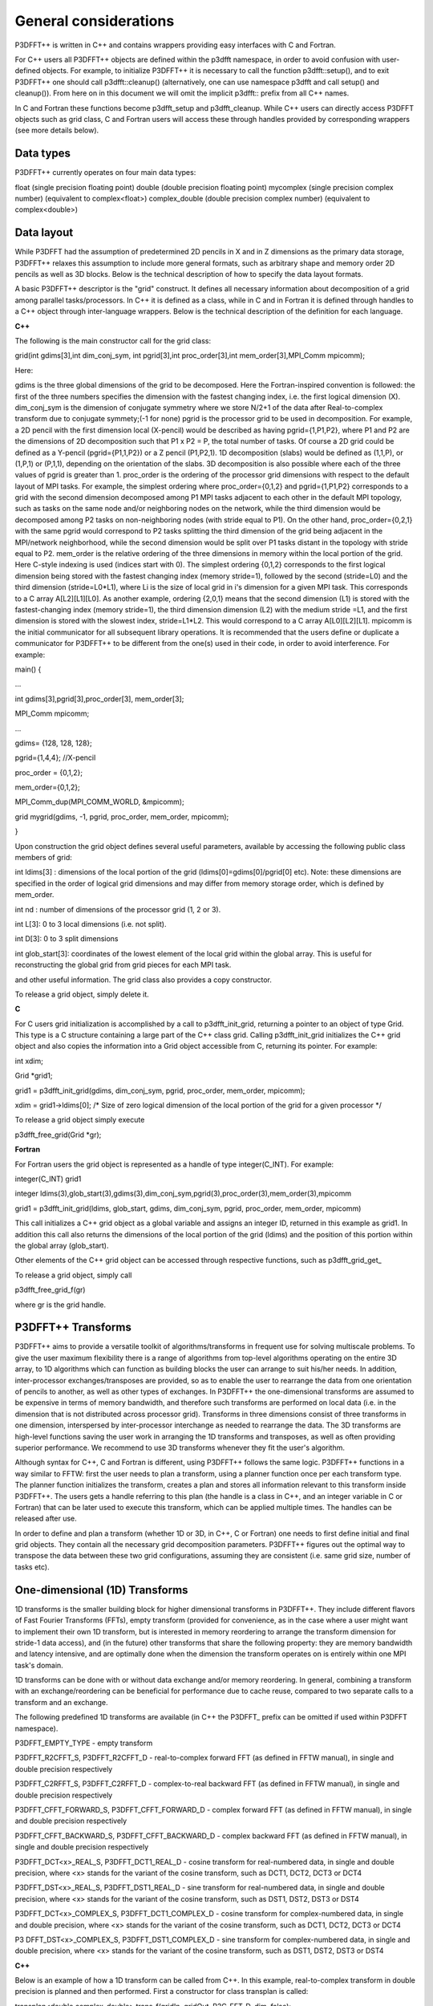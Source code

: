 General considerations
======================
P3DFFT++ is written in C++ and contains wrappers providing easy interfaces with C and Fortran. 

For C++ users all P3DFFT++ objects are defined within the p3dfft namespace, in order to avoid confusion with user-defined objects. For example, to initialize P3DFFT++ it is necessary to call the function p3dfft::setup(), and to exit P3DFFT++ one should call p3dfft::cleanup() (alternatively, one can use namespace p3dfft and call setup() and cleanup()). From here on in this document we will omit the implicit p3dfft:: prefix from all C++ names. 

In C and Fortran these functions become p3dfft_setup and p3dfft_cleanup.  While C++ users can directly access P3DFFT objects such as grid class, C and Fortran users will access these through handles provided by corresponding wrappers (see more details below). 

Data types
^^^^^^^^^^
P3DFFT++ currently operates on four main data types:

float (single precision floating point)
double (double precision floating point)
mycomplex (single precision complex number) (equivalent to complex<float>)
complex_double (double precision complex number) (equivalent to complex<double>)

Data layout
^^^^^^^^^^^
While P3DFFT had the assumption of predetermined 2D pencils in X and in Z dimensions as the primary data storage, P3DFFT++ relaxes this assumption to include more general formats, such as arbitrary shape and memory order 2D pencils as well as 3D blocks. Below is the technical description of how to specify the data layout formats. 

A basic P3DFFT++ descriptor is the "grid" construct. It defines all necessary information about decomposition of a grid among parallel tasks/processors. In C++ it is defined as a class, while in C and in Fortran it is defined through handles to a C++ object through inter-language wrappers. Below is the technical description of the definition for each language.

**C++**

The following is the main constructor call for the grid class:

grid(int gdims[3],int dim_conj_sym, int pgrid[3],int proc_order[3],int mem_order[3],MPI_Comm mpicomm);

Here:

gdims is the three global dimensions of the grid to be decomposed. Here the Fortran-inspired convention is followed: the first of the three numbers specifies the dimension with the fastest changing index, i.e. the first logical dimension (X). 
dim_conj_sym is the  dimension of conjugate symmetry where we store N/2+1 of the data after Real-to-complex transform due to conjugate symmety;(-1 for none)
pgrid is the processor grid to be used in decomposition. For example, a 2D pencil with the first dimension local (X-pencil) would be described as having pgrid={1,P1,P2}, where P1 and P2 are the dimensions of 2D decomposition such that P1 x P2 = P, the total number of tasks. Of course a 2D grid could be defined as a Y-pencil (pgrid={P1,1,P2}) or a Z pencil (P1,P2,1). 1D decomposition (slabs) would be defined as (1,1,P), or (1,P,1) or (P,1,1), depending on the orientation of the slabs. 3D decomposition is also possible where each of the three values of pgrid is greater than 1. 
proc_order is the ordering of the processor grid dimensions with respect to the default layout of MPI tasks. For example, the simplest ordering where proc_order={0,1,2} and pgrid={1,P1,P2} corresponds to a grid with the second dimension decomposed among P1 MPI tasks adjacent to each other in the default MPI topology, such as tasks on the same node and/or neighboring nodes on the network, while the third dimension would be decomposed among P2 tasks on non-neighboring nodes (with stride equal to P1). On the other hand, proc_order={0,2,1} with the same pgrid would correspond to P2 tasks splitting the third dimension of the grid being adjacent in the MPI/network neighborhood, while the second dimension would be split over P1 tasks distant in the topology with stride equal to P2.
mem_order is the relative ordering of the three dimensions in memory within the local portion of the grid. Here C-style indexing is used (indices start with 0). The simplest ordering {0,1,2} corresponds to the first logical dimension being stored with the fastest changing index (memory stride=1), followed by the second (stride=L0) and the third dimension (stride=L0*L1), where Li is the size of local grid in i's dimension for a given MPI task. This corresponds to a C array A[L2][L1][L0]. As another example, ordering {2,0,1} means that the second dimension (L1) is stored with the fastest-changing index (memory stride=1), the third dimension dimension (L2) with the medium stride =L1, and the first dimension is stored with the slowest index, stride=L1*L2. This would correspond to a C array A[L0][L2][L1].
mpicomm is the initial communicator for all subsequent library operations. It is recommended that the users define or duplicate a communicator for P3DFFT++ to be different from the one(s) used in their code, in order to avoid interference.        
For example: 

main() {

...

int gdims[3],pgrid[3],proc_order[3], mem_order[3];

MPI_Comm mpicomm;

...

gdims= {128, 128, 128};

pgrid={1,4,4}; //X-pencil

proc_order = {0,1,2};

mem_order={0,1,2};

MPI_Comm_dup(MPI_COMM_WORLD, &mpicomm);

grid mygrid(gdims, -1, pgrid, proc_order, mem_order, mpicomm);

}

Upon construction the grid object defines several useful parameters, available by accessing the following public class members of grid:

int ldims[3] : dimensions of the local portion of the grid (ldims[0]=gdims[0]/pgrid[0] etc). Note: these dimensions are specified in the order of logical grid dimensions and may differ from memory storage order, which is defined by mem_order.

int nd : number of dimensions of the processor grid (1, 2 or 3).

int L[3]: 0 to 3 local dimensions (i.e. not split).

int D[3]: 0 to 3 split dimensions

int glob_start[3]: coordinates of the lowest element of the local grid within the global array. This is useful for reconstructing the global grid from grid pieces for each MPI task. 

and other useful information.  The grid class also provides a copy constructor. 

To release a grid object, simply delete it. 

**C**

For C users grid initialization is accomplished by a call to p3dfft_init_grid, returning a pointer to an object of type Grid. This type is a C structure containing a large part of the C++ class grid. Calling p3dfft_init_grid initializes the C++ grid object and also copies the information into a Grid object accessible from C, returning its pointer. For example:

int xdim;

Grid \*grid1;

grid1 = p3dfft_init_grid(gdims, dim_conj_sym, pgrid, proc_order, mem_order, mpicomm);

xdim = grid1->ldims[0]; /* Size of zero logical dimension of the local portion of the grid for a given processor \*/

To release a grid object simply execute 

p3dfft_free_grid(Grid \*gr);

**Fortran**

For Fortran users the grid object is represented as a handle of type integer(C_INT). For example:

integer(C_INT) grid1

integer ldims(3),glob_start(3),gdims(3),dim_conj_sym,pgrid(3),proc_order(3),mem_order(3),mpicomm

grid1 = p3dfft_init_grid(ldims, glob_start, gdims, dim_conj_sym, pgrid, proc_order, mem_order, mpicomm)

This call initializes a C++ grid object as a global variable and assigns an integer ID, returned in this example as grid1. In addition this call also returns the dimensions of the local portion of the grid (ldims) and the position of this portion within the global array (glob_start). 

Other elements of the C++ grid object can be accessed through respective functions, such as p3dfft_grid_get\_

To release a grid object, simply call

p3dfft_free_grid_f(gr)

where gr is the grid handle. 

P3DFFT++ Transforms
^^^^^^^^^^^^^^^^^^^
P3DFFT++ aims to provide a versatile toolkit of algorithms/transforms in frequent use for solving multiscale problems. To give the user maximum flexibility there is a range of algorithms from top-level algorithms operating on the entire 3D array, to 1D algorithms which can function as building blocks the user can arrange to suit his/her needs. In addition, inter-processor exchanges/transposes are provided, so as to enable the user to rearrange the data from one orientation of  pencils to another, as well as other types of exchanges. In P3DFFT++ the one-dimensional transforms are assumed to be expensive in terms of memory bandwidth, and therefore such transforms are performed on local data (i.e. in the dimension that is not distributed across processor grid). Transforms in three dimensions consist of three transforms in one dimension, interspersed by inter-processor interchange as needed to rearrange the data.  The 3D transforms are  high-level functions saving the user work in arranging the 1D transforms and transposes, as well as often providing superior performance. We recommend to use 3D transforms whenever they fit the user's algorithm. 

Although syntax for C++, C and Fortran is different, using P3DFFT++ follows the same logic. P3DFFT++ functions in a way similar to FFTW: first the user needs to plan a transform, using a planner function once per each transform type. The planner function initializes the transform, creates a plan and stores all information relevant to this transform inside P3DFFT++. The users gets a handle referring to this plan (the handle is a class in C++, and an integer variable in C or Fortran) that can be later used to execute this transform, which can be applied multiple times. The handles can be released after use.

In order to define and plan a transform (whether 1D or 3D, in C++, C or Fortran) one needs to first define initial and final grid objects. They contain all the necessary grid decomposition parameters. P3DFFT++ figures out the optimal way to transpose the data between these two grid configurations, assuming they are consistent (i.e. same grid size, number of tasks etc).

One-dimensional (1D) Transforms
^^^^^^^^^^^^^^^^^^^^^^^^^^^^^^^
1D transforms is the smaller building block for higher dimensional transforms in P3DFFT++. They include different flavors of Fast Fourier Transforms (FFTs), empty transform (provided for convenience, as in the case where a user might want to implement their own 1D transform, but is interested in memory reordering to arrange the transform dimension for stride-1 data access), and (in the future) other transforms that share the following property: they are memory bandwidth and latency intensive,  and are optimally done when the dimension the transform operates on is entirely within one MPI task's domain. 

1D transforms can be done with or without data exchange and/or memory reordering. In general, combining a transform with an exchange/reordering can be beneficial for performance due to cache reuse, compared to two separate calls to a transform and an exchange. 

The following predefined 1D transforms are available (in C++ the P3DFFT\_ prefix can be omitted if used within P3DFFT namespace).

P3DFFT_EMPTY_TYPE - empty transform

P3DFFT_R2CFFT_S, P3DFFT_R2CFFT_D - real-to-complex forward FFT (as defined in FFTW manual), in single and double precision respectively 

P3DFFT_C2RFFT_S, P3DFFT_C2RFFT_D - complex-to-real backward FFT (as defined in FFTW manual), in single and double precision respectively

P3DFFT_CFFT_FORWARD_S, P3DFFT_CFFT_FORWARD_D - complex forward FFT (as defined in FFTW manual), in single and double precision respectively

P3DFFT_CFFT_BACKWARD_S, P3DFFT_CFFT_BACKWARD_D - complex backward FFT (as defined in FFTW manual), in single and double precision respectively

P3DFFT_DCT<x>_REAL_S, P3DFFT_DCT1_REAL_D - cosine transform for real-numbered data, in single and double precision, where <x> stands for the variant of the cosine transform, such as DCT1, DCT2, DCT3 or DCT4

P3DFFT_DST<x>_REAL_S, P3DFFT_DST1_REAL_D - sine transform for real-numbered data, in single and double precision, where <x> stands for the variant of the cosine transform, such as DST1, DST2, DST3 or DST4

P3DFFT_DCT<x>_COMPLEX_S, P3DFFT_DCT1_COMPLEX_D - cosine transform for complex-numbered data, in single and double precision, where <x> stands for the variant of the cosine transform, such as DCT1, DCT2, DCT3 or DCT4

P3 DFFT_DST<x>_COMPLEX_S, P3DFFT_DST1_COMPLEX_D - sine transform for complex-numbered data, in single and double precision, where <x> stands for the variant of the cosine transform, such as DST1, DST2, DST3 or DST4


**C++**

Below is an example of how a 1D transform can be called from C++. In this example, real-to-complex transform in double precision is planned and then performed. First a constructor for class transplan is called:

transplan<double,complex_double> trans_f(gridIn, gridOut, R2C_FFT_D, dim, false);

Here gridIn and gridOut are initial and final grid objects, describing, among other things, initial and final memory ordering of the grid storage array (ordering can be the same or different for input and output).  dim is the dimension/rank to be transformed. Note that this is the logical dimension rank (0 for X, 1 for Y, 2 for Z), and may not be the same as the storage dimension, which depends on mem_order member of gridIn and gridOut. The transform dimension of the grid is assumed to be MPI task-local. The second last parameter is a bool variable telling P3DFFT++ whether this is an in-place or out-of-place transform. Note that in C++ the P3DFFT\_ prefix for transform types is optional. 

When a transplan constructor is called as above, P3DFFT++ stores the parameters of the 1D transform and if needed, plans its execution (i.e. as in FFTW planning) and stores the plan handle. This needs to be done once per transform type. In order to execute the transform, simply call exec member of the class, e.g.:

trans_f.exec((char \*) In,(char \*) Out);

Here In and Out are pointers to input and output arrays. In this case they are of type double and complex_double, however in this call they are cast as char*, as required by P3DFFT++. They contain the local portion of the 3D input and output arrays, arranged as a contiguous sequence of numbers according to local grid dimensions and the memory order of gridIn and gridOut classes, respectively. If the transform is out-of-place, then these arrays must be non-overlapping. The execution can be performed many times with the same handle and same or different input and output arrays.This call will perform the 1D transform specified when the transplan object was constructed, along the dimension dim. Again, the logical dimension specified as dim in the planning stage must be MPI-local for both input and output arrays. Other utilities allow the user to transpose the grid arrays in MPI/processor space (see MPIplan and transMPIplan).  

To release the transform handle simply delete the transplan class object. 

**C**

Here is an example of initializing and executing a 1D transform (again, a real-to-complex double precision FFT) in a C program.

Grid \*gridIn, \*gridOut;

Plan3D trans_f;

...

gridIn = p3dfft_init_grid(gdimsIn, pgridIn, proc_order, mem_orderIn, MPI_COMM_WORLD);
gridOut = p3dfft_init_grid(gdimsOut, pgridOut, proc_order, mem_orderOut, MPI_COMM_WORLD);

trans_f = p3dfft_plan_1Dtrans(gridIn, gridOut, P3DFFT_R2CFFT_D, dim, 0);

Here gridIn and gridOut are pointers to the C equivalent of P3DFFT++ grid object (initial and final), trans_f is the handle for the 1D transform after it has been initialized and planned,  dim is the logical dimension of the transform (0, 1 or 2), and the last argument indicates that this is not an in-place transform (a non-zero argument would indicate in-place). This initialization/planning needs to be done once per transform type.

p3dfft_exec_1Dtrans_double(trans_f,IN,OUT);

This statement executes the 1D transformed planned and handled by trans_f. IN and OUT are pointers to one-dimensional input and output arrays containing the 3D grid stored contiguously in memory based on the local grid dimensions and storage order of gridIn and gridOut. The execution can be performed many times with the same handle and same or different input and output arrays. In case of out-of-place transform the input and output arrays must be non-overlapping. 

**Fortran**

Here is an example of initializing and executing a 1D transform (again, a real-to-complex double precision FFT) in a Fortran program.

integer(C_INT) gridIn,gridOut
integer trans_f

gridIn = p3dfft_init_grid(ldimsIn, glob_startIn, gdimsIn, pgridIn, proc_order, mem_orderIn, MPI_COMM_WORLD)
gridOut = p3dfft_init_grid(ldimsOut, glob_startOut, gdimsOut, pgridOut, proc_order, mem_orderOut, MPI_COMM_WORLD)
trans_f = p3dfft_plan_1Dtrans_f(gridIn, gridOut, P3DFFT_R2CFFT_D, dim-1, 0)

These statement set up initial and final grids (gridIn and gridOut), initialize and plan the 1D real-to-complex double FFT and use trans_f as its handle. This needs to be done once per transform type. Note that we need to translate the transform dimension dim into C convention (so that X corresponds to 0, Y to 1 and Z to 2). The last argument is 0 for out-of-place and non-zero for in-place transform. 

call p3dfft_1Dtrans_double(trans_f,Gin,Gout)

This statement executes the 1D transform planned before and handled by trans_f. Gin and Gout are 1D contiguous arrays of values (double precision and double complex) of the 3D grid array, according to the local grid dimensions and memory storage order of gridIn and gridOut, respectively. After the previous planning step is complete, the execution can be called many times with the same handle and same or different input and output arrays. If the transform was declared as out-of-place then Gin and Gout must be non-overlapping.

Three-dimensional Transforms
^^^^^^^^^^^^^^^^^^^^^^^^^^^^
As mentioned above, three-dimensional (3D) transforms consist of three one-dimensional transforms in sequence (one for each dimension), interspersed by inter-processor transposes. In order to specify a 3D transform, five main things are needed:

Initial grid (as described above, grid object defines all of the specifics of grid dimensions, memory ordering and distribution among processors).
Final grid.
The type of 3D transform.
Whether this is in-place transform
Whether this transform can overwrite input
The final grid may or may not be the same as the initial grid. First, in real-to-complex and complex-to-real transforms the global grid dimensions change for example from (n0,n1,n2) to (n0/2+1,n1,n2), since most applications attempt to save memory by using the conjugate symmetry of the Fourier transform of real data. Secondly, the final grid may have different processor distribution and memory ordering, since for example many applications with convolution and those solving partial differential equations do not need the initial grid configuration in Fourier space. The flow of these applications is typically 1) transform from physical to Fourier space, 2) apply convolution or derivative calculation in Fourier space, and 3) inverse FFT to physical space. Since forward FFT's last step is 1D FFT in the third dimension, it is more efficient to leave this dimension local and stride-1, and since the first step of the inverse FFT is to start with the third dimension 1D FFT, this format  naturally fits the algorithm and results in big savings of time due to elimination of several extra transposes. 

In order to define the 3D transform type one needs to know three 1D transform types comprising the 3D transform. Usage of 3D transforms is different depending on the language used and is described below.

**C++**

In C++ 3D transform type is interfaced through a class trans_type3D, which is constructed as in the following example:

trans_type3D name_type3D(int types1D[3]);

Here types1D is the array of three 1D transform types which define the 3D transform (empty transforms are permitted). Copy constructor is also provided for this class.

For example:

int type_rcc, type_ids[3];

type_ids[0] = P3DFFT_R2CFFT_D;
type_ids[1] = P3DFFT_CFFT_FORWARD_D;
type_ids[2] = P3DFFT_CFFT_FORWARD_D;

trans_type3D mytype3D(type_ids);

3D transforms are provided as the class template: 

template<class TypeIn,class TypeOut> class transform3D;

Here TypeIn and TypeOut are initial and final data types. Most of the times these will be the same, however some transforms have different types on input and output, for example real-to-complex FFT. In all cases the floating point precision (single/double) of the initial and final types should match. 

The constructor of transform3D takes the following arguments:

transform3D<TypeIn,TypeOut>  my_transform_name(gridIn,gridOut,type,inplace,overwrite);

Here type is a 3D transform type (constructed as shown above), inplace is a bool variable indicating whether this is an in-place transform, and overwrites (also boolean) defines if the input can be rewritten (default is false). gridIn and gridOut are initial and final grid objects. Calling a transform3D constructor creates a detailed step-by-step plan for execution of the 3D transform and stores it in the my_transform_name object. 

Once a 3D transform has been defined and planned, execution of a 3D transform can be done by calling

 my_transform_name.exec(TypeIn \*in,TypeOut \*out);

 Here in and out are initial and final data arrays of appropriate types. These are assumed to be one-dimensional contiguous arrays containing the three-dimensional grid for input and output, local to the memory of the given MPI task, and stored according to the dimensions and memory ordering specified in the gridIn and gridOut objects, respectively.  For example, if grid1.ldims={2,2,4} and grid1.mem_order={2,1,0}, then the in array will contain the following sequence: G000, G001, G002, G003, G010, G011, G012, G013, G100, G101, G102, G103, G110, G111, G112, G113. Again, we follow the Fortran convention that the fastest running index is the first, (i.e. G012 means the grid element at X=0, Y=1, Z=2).   

**C**

 In C a unique datatype Type3D is used to define the 3D transform needed.  p3dfft_init_3Dtype function is used to initialize a new 3D transform type, based on the three 1D transform types, as in the following example:

 int type_rcc,  type_ids[3];

 type_ids[0] = P3DFFT_R2CFFT_D;
 type_ids[1] = P3DFFT_CFFT_FORWARD_D;
 type_ids[2] = P3DFFT_CFFT_FORWARD_D;

 type_rcc = p3dfft_init_3Dtype(type_ids);

 In this example type_rcc will describe the real-to-complex (R2C) 3D transform (R2C in 1D followed by two complex 1D transforms).

 To define and plan the 3D transform, use p3dfft_plan_3Dtrans function as follows:

 int mytrans;

 mytrans = p3dfft_plan_3Dtrans(gridIn,gridOut,type,inplace,overwrite);

 Here gridIn and gridOut are pointers to initial and final grid objects (of type Grid); type is the 3D transform type defined as above; inplace is an integer indicating an in-place transform if it's non-zero, out-of-place otherwise. Overwrite is an integer defining if the input can be overwritten (non-zero; default is zero). In this example mytrans contains the handle to the 3D transform that can be executed (many times) as follows:

 p3dfft_exec_3Dtrans_double(mytrans,in,out);

 Here in and out are pointers to input and output arrays, as before, assumed to be the local portion of the 3D grid array stored according to gridIn and gridOut descriptors. For single precision use p3dfft_exec_3Dtrans_single.

**Fortran**

 In Fortran, similar to C, to define a 3D transform the following routine is used:

 mytrans = p3dfft_plan_3Dtrans_f(gridIn,gridOut,type,inplace, overwrite)

 Here gridIn and gridOut are handles defining the initial and final grid configurations; type is the 3D transform type, defined as above; and inplace is the integer whose non-zero value indicates this is an in-place transform (or 0 for out-of-place). Non-zero overwrite indicates it is OK to overwrite input (default is no). Again, this planner routine is called once per transform. Execution can be called multiple times as follows:

 call p3dfft_3Dtrans_double(mytrans,IN,OUT)

 Here IN and OUT are the input and output arrays. For single precision use p3dfft_3Dtrans_single_f.
